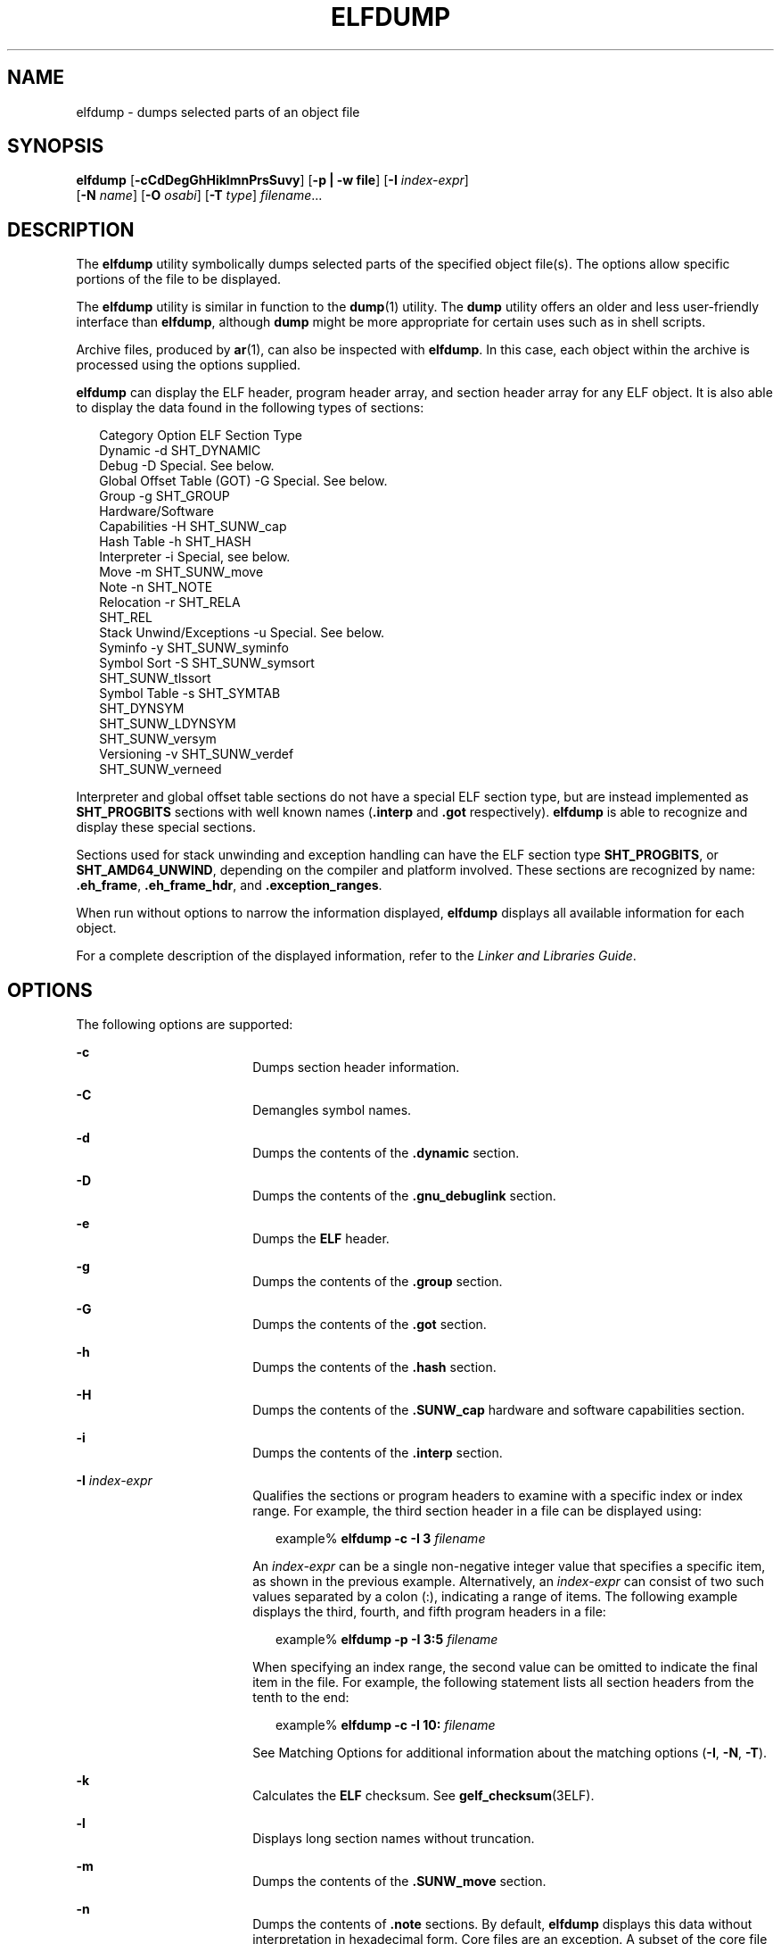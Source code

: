 '\" te
.\"  Copyright (c) 2009 by Sun Microsystems, Inc.
.\" All rights reserved.
.\" Copyright 2019 Joyent, Inc.
.\" The contents of this file are subject to the
.\" terms of the Common Development and Distribution License (the "License").
.\"  You may not use this file except in compliance with the License. You can
.\" obtain a copy of the license at usr/src/OPENSOLARIS.LICENSE or http://www.opensolaris.org/os/licensing.
.\"  See the License for the specific language governing permissions and limitations
.\" under the License. When distributing Covered Code, include this CDDL HEADER
.\" in each file and include the License file at usr/src/OPENSOLARIS.LICENSE.
.\"  If applicable, add the following below this CDDL HEADER, with the fields
.\" enclosed by brackets "[]" replaced with your own identifying information:
.\" Portions Copyright [yyyy] [name of copyright owner]
.TH ELFDUMP 1 "Oct 12, 2019"
.SH NAME
elfdump \- dumps selected parts of an object file
.SH SYNOPSIS
.nf
\fBelfdump\fR [\fB-cCdDegGhHiklmnPrsSuvy\fR] [\fB-p | -w file\fR] [\fB-I\fR \fIindex-expr\fR]
     [\fB-N\fR \fIname\fR] [\fB-O\fR \fIosabi\fR] [\fB-T\fR \fItype\fR] \fIfilename\fR...
.fi

.SH DESCRIPTION
The \fBelfdump\fR utility symbolically dumps selected parts of the specified
object file(s). The options allow specific portions of the file to be
displayed.
.sp
.LP
The \fBelfdump\fR utility is similar in function to the \fBdump\fR(1) utility.
The \fBdump\fR utility offers an older and less user-friendly interface than
\fBelfdump\fR, although \fBdump\fR might be more appropriate for certain uses
such as in shell scripts.
.sp
.LP
Archive files, produced by \fBar\fR(1), can also be inspected with
\fBelfdump\fR. In this case, each object within the archive is processed using
the options supplied.
.sp
.LP
\fBelfdump\fR can display the ELF header, program header array, and section
header array for any ELF object. It is also able to display the data found in
the following types of sections:
.sp
.in +2
.nf
Category                        Option       ELF Section Type
Dynamic                         -d           SHT_DYNAMIC
Debug                           -D           Special. See below.
Global Offset Table (GOT)       -G           Special. See below.
Group                           -g           SHT_GROUP
Hardware/Software
     Capabilities               -H           SHT_SUNW_cap
Hash Table                      -h           SHT_HASH
Interpreter                     -i           Special, see below.
Move                            -m           SHT_SUNW_move
Note                            -n           SHT_NOTE
Relocation                      -r           SHT_RELA
                                             SHT_REL
Stack Unwind/Exceptions         -u           Special. See below.
Syminfo                         -y           SHT_SUNW_syminfo
Symbol Sort                     -S           SHT_SUNW_symsort
                                             SHT_SUNW_tlssort
Symbol Table                    -s           SHT_SYMTAB
                                             SHT_DYNSYM
                                             SHT_SUNW_LDYNSYM
                                             SHT_SUNW_versym
Versioning                      -v           SHT_SUNW_verdef
                                             SHT_SUNW_verneed
.fi
.in -2
.sp

.sp
.LP
Interpreter and global offset table sections do not have a special ELF section
type, but are instead implemented as \fBSHT_PROGBITS\fR sections with well
known names (\fB\&.interp\fR and \fB\&.got\fR respectively). \fBelfdump\fR is
able to recognize and display these special sections.
.sp
.LP
Sections used for stack unwinding and exception handling can have the ELF
section type \fBSHT_PROGBITS\fR, or \fBSHT_AMD64_UNWIND\fR, depending on the
compiler and platform involved. These sections are recognized by name:
\fB\&.eh_frame\fR, \fB\&.eh_frame_hdr\fR, and \fB\&.exception_ranges\fR.
.sp
.LP
When run without options to narrow the information displayed, \fBelfdump\fR
displays all available information for each object.
.sp
.LP
For a complete description of the displayed information, refer to the \fILinker
and Libraries Guide\fR.
.SH OPTIONS
The following options are supported:
.sp
.ne 2
.na
\fB\fB-c\fR\fR
.ad
.RS 18n
Dumps section header information.
.RE

.sp
.ne 2
.na
\fB\fB-C\fR\fR
.ad
.RS 18n
Demangles symbol names.
.RE

.sp
.ne 2
.na
\fB\fB-d\fR\fR
.ad
.RS 18n
Dumps the contents of the \fB\&.dynamic\fR section.
.RE

.sp
.ne 2
.na
\fB\fB-D\fR\fR
.ad
.RS 18n
Dumps the contents of the \fB\&.gnu_debuglink\fR section.
.RE

.sp
.ne 2
.na
\fB\fB-e\fR\fR
.ad
.RS 18n
Dumps the \fBELF\fR header.
.RE

.sp
.ne 2
.na
\fB\fB-g\fR\fR
.ad
.RS 18n
Dumps the contents of the \fB\&.group\fR section.
.RE

.sp
.ne 2
.na
\fB\fB-G\fR\fR
.ad
.RS 18n
Dumps the contents of the \fB\&.got\fR section.
.RE

.sp
.ne 2
.na
\fB\fB-h\fR\fR
.ad
.RS 18n
Dumps the contents of the \fB\&.hash\fR section.
.RE

.sp
.ne 2
.na
\fB\fB-H\fR\fR
.ad
.RS 18n
Dumps the contents of the \fB\&.SUNW_cap\fR hardware and software capabilities
section.
.RE

.sp
.ne 2
.na
\fB\fB-i\fR\fR
.ad
.RS 18n
Dumps the contents of the \fB\&.interp\fR section.
.RE

.sp
.ne 2
.na
\fB\fB-I\fR  \fIindex-expr\fR\fR
.ad
.RS 18n
Qualifies the sections or program headers to examine with a specific index or
index range. For example, the third section header in a file can be displayed
using:
.sp
.in +2
.nf
example% \fBelfdump -c -I 3 \fIfilename\fR\fR
.fi
.in -2
.sp

An \fIindex-expr\fR can be a single non-negative integer value that specifies a
specific item, as shown in the previous example. Alternatively, an
\fIindex-expr\fR can consist of two such values separated by a colon (:),
indicating a range of items. The following example displays the third, fourth,
and fifth program headers in a file:
.sp
.in +2
.nf
example% \fBelfdump -p -I 3:5 \fIfilename\fR\fR
.fi
.in -2
.sp

When specifying an index range, the second value can be omitted to indicate the
final item in the file. For example, the following statement lists all section
headers from the tenth to the end:
.sp
.in +2
.nf
example% \fBelfdump -c -I 10: \fIfilename\fR\fR
.fi
.in -2
.sp

See Matching Options for additional information about the matching options
(\fB-I\fR, \fB-N\fR, \fB-T\fR).
.RE

.sp
.ne 2
.na
\fB\fB-k\fR\fR
.ad
.RS 18n
Calculates the \fBELF\fR checksum. See \fBgelf_checksum\fR(3ELF).
.RE

.sp
.ne 2
.na
\fB\fB-l\fR\fR
.ad
.RS 18n
Displays long section names without truncation.
.RE

.sp
.ne 2
.na
\fB\fB-m\fR\fR
.ad
.RS 18n
Dumps the contents of the \fB\&.SUNW_move\fR section.
.RE

.sp
.ne 2
.na
\fB\fB-n\fR\fR
.ad
.RS 18n
Dumps the contents of \fB\&.note\fR sections. By default, \fBelfdump\fR
displays this data without interpretation in hexadecimal form. Core files are
an exception. A subset of the core file notes described in \fBcore\fR(4) are
interpreted by \fBelfdump\fR and displayed in a high level format: NT_PRSTATUS,
NT_PRPSINFO, NT_PLATFORM, NT_AUXV, NT_ASRS, NT_PSTATUS, NT_PSINFO, NT_PRCRED,
NT_UTSNAME, NT_LWPSTATUS, NT_LWPSINFO, NT_PRPRIV, NT_PRPRIVINFO, NT_CONTENT,
and NT_ZONENAME.
.RE

.sp
.ne 2
.na
\fB\fB-N\fR \fIname\fR\fR
.ad
.RS 18n
Qualifies the sections or program headers to examine with a specific name. For
example, in a file that contains more than one symbol table, the
\fB\&.dynsym\fR symbol table can be displayed by itself using:
.sp
.in +2
.nf
example% \fBelfdump -N .dynsym \fIfilename\fR\fR
.fi
.in -2
.sp

ELF program headers do not have names. If the \fB-p\fR option is specified,
\fIname\fR refers to the program header type, and the behavior of the \fB-N\fR
option is identical to that of the \fB-T\fR option. For example, the program
header that identifies an interpreter can be displayed using:
.sp
.in +2
.nf
example% \fBelfdump -p -N PT_INTERP \fIfilename\fR\fR
.fi
.in -2
.sp

See Matching Options for additional information about the matching options
(\fB-I\fR, \fB-N\fR, \fB-T\fR).
.RE

.sp
.ne 2
.na
\fB\fB-O\fR \fIosabi\fR\fR
.ad
.RS 18n
Specifies the Operating System ABI to apply when interpreting the object.
\fIosabi\fR can be the name or value of any of the \fBELFOSABI_\fR constants
found in \fB/usr/include/sys/elf.h\fR. For convenience, the \fBELFOSABI_\fR
prefix may be omitted from these names. Two \fIosabi\fR values are fully
supported: \fBsolaris\fR is the native ABI of the Solaris operating system.
\fBnone\fR is the generic ELF ABI. Support for other operating system ABIs may
be incomplete or missing. Items for which strings are unavailable are displayed
in numeric form.
.sp
If \fB-O\fR is not used, and the object ELF header specifies a non-generic ABI,
the ABI specified by the object is used. If the object specifies the generic
ELF ABI, \fBelfdump\fR searches for a \fB\&.note.ABI-tag\fR section, and if
found, identifies the object as having the \fBlinux\fR ABI. Otherwise, an
object that specifies the generic ELF ABI is assumed to conform to the
\fBsolaris\fR ABI.
.RE

.sp
.ne 2
.na
\fB\fB-p\fR\fR
.ad
.RS 18n
Dumps the program headers. Individual program headers can be specified using
the matching options (\fB-I\fR, \fB-N\fR, \fB-T\fR). See Matching Options for
additional information.
.sp
The \fB-p\fR and \fB-w\fR options are mutually exclusive. Only one of these
options can be used in a given \fBelfdump\fR invocation
.RE

.sp
.ne 2
.na
\fB\fB-P\fR\fR
.ad
.RS 18n
Generate and use alternative section header information based on the
information from the program headers, ignoring any section header information
contained in the file. If the file has no section headers a warning message is
printed and this option is automatically selected. Section headers are not used
by the system to execute a program. As such, a malicious program can have its
section headers stripped or altered to provide misleading information. In
contrast the program headers must be accurate for the program to be runnable.
The use of synthetic section header information derived from the program
headers allows files with altered section headers to be examined.
.RE

.sp
.ne 2
.na
\fB\fB-r\fR\fR
.ad
.RS 18n
Dumps the contents of the \fB\&.rel\fR[\fBa\fR] relocation sections.
.RE

.sp
.ne 2
.na
\fB\fB-s\fR\fR
.ad
.RS 18n
Dumps the contents of the \fB\&.SUNW_ldynsym\fR, \fB\&.dynsym\fR, and
\fB\&.symtab\fR symbol table sections. For archives, the archive symbol table
is also dumped. Individual sections can be specified with the matching options
(\fB-I\fR, \fB-N\fR, \fB-T\fR). An archive symbol table can be specified using
the special section name \fB-N\fR \fBARSYM\fR.
.sp
In the case of core files, the \fBshndx\fR field has the value "\fBunknown\fR"
since the field does not contain the valid values.
.sp
In addition to the standard symbol table information, the version definition
index of the symbol is also provided under the \fBver\fR heading.
.sp
See Matching Options  for additional information about the matching options
(\fB-I\fR, \fB-N\fR, \fB-T\fR).
.RE

.sp
.ne 2
.na
\fB\fB-S\fR\fR
.ad
.RS 18n
Dumps the contents of the \fB\&.SUNW_ldynsym\fR and \fB\&.dynsym\fR symbol
table sections sorted in the order given by the \fB\&.SUNW_dynsymsort\fR and
\fB\&.SUNW_dyntlssort\fR symbol sort sections. Thread Local Storage (TLS)
symbols are sorted by offset. Regular symbols are sorted by address. Symbols
not referenced by the sort sections are not displayed.
.RE

.sp
.ne 2
.na
\fB\fB-T\fR \fItype\fR\fR
.ad
.RS 18n
Qualifies the sections or program headers to examine with a specific type. For
example, in a file that contains more than one symbol table, the
\fB\&.dynsym\fR symbol table can be displayed by itself using:
.sp
.in +2
.nf
example% \fBelfdump -T SHT_DYNSYM \fIfilename\fR\fR
.fi
.in -2
.sp

The value of \fItype\fR can be a numeric value, or any of the \fBSHT_\fR
symbolic names defined in \fB/usr/include/sys/elf.h\fR. The \fBSHT_\fR prefix
is optional, and \fItype\fR is case insensitive. Therefore, the above example
can also be written as:
.sp
.in +2
.nf
example% \fBelfdump -T dynsym \fIfilename\fR\fR
.fi
.in -2
.sp

If the \fB-p\fR option is specified, \fItype\fR refers to the program header
type, which allows for the display of specific program headers. For example,
the program header that identifies an interpreter can be displayed using:
.sp
.in +2
.nf
example% \fBelfdump -p -T PT_INTERP \fIfilename\fR\fR
.fi
.in -2
.sp

The value of \fItype\fR can be a numeric value, or any of the \fBPT_\fR
symbolic names defined in \fB/usr/include/sys/elf.h\fR. The \fBPT_\fR prefix is
optional, and \fItype\fR is case insensitive. Therefore, the above example can
also be written as:
.sp
.in +2
.nf
example% \fBelfdump -p -T interp \fIfilename\fR\fR
.fi
.in -2
.sp

See Matching Options for additional information about the matching options
(\fB-I\fR, \fB-N\fR, \fB-T\fR).
.RE

.sp
.ne 2
.na
\fB\fB-u\fR\fR
.ad
.RS 18n
Dumps the contents of sections used for stack frame unwinding and exception
processing.
.RE

.sp
.ne 2
.na
\fB\fB-v\fR\fR
.ad
.RS 18n
Dumps the contents of the \fB\&.SUNW\fR\fI_version\fR version sections.
.RE

.sp
.ne 2
.na
\fB\fB-w\fR \fIfile\fR\fR
.ad
.RS 18n
Writes the contents of sections which are specified with the matching options
(\fB-I\fR, \fB-N\fR, \fB-T\fR) to the named file. For example, extracting the
\fB\&.text\fR section of a file can be carried out with:
.sp
.in +2
.nf
example% \fBelfdump -w text.out -N .text \fIfilename\fR\fR
.fi
.in -2
.sp

See Matching Options for additional information about the matching options
(\fB-I\fR, \fB-N\fR, \fB-T\fR).
.sp
The \fB-p\fR and \fB-w\fR options are mutually exclusive. Only one of these
options can be used in a given \fBelfdump\fR invocation
.RE

.sp
.ne 2
.na
\fB\fB-y\fR\fR
.ad
.RS 18n
Dumps the contents of the \fB\&.SUNW_syminfo\fR section.
.RE

.SH OPERANDS
The following operand is supported:
.sp
.ne 2
.na
\fB\fIfilename\fR\fR
.ad
.RS 12n
The name of the specified object file.
.RE

.SH USAGE
.SS "Matching Options"
The options \fB-I\fR, \fB-N\fR, and \fB-T\fR are collectively referred to as
the \fBmatching options\fR. These options are used to narrow the range of
program headers or sections to examine, by index, name, or type.
.sp
.LP
The exact interpretation of the matching options depends on the other options
used:
.RS +4
.TP
.ie t \(bu
.el o
When used with the \fB-p\fR option, the matching options reference program
headers. \fB-I\fR refers to program header indexes. \fB-T\fR refers to program
header types. As program headers do not have names, the \fB-N\fR option behaves
identically to \fB-T\fR for program headers.
.RE
.RS +4
.TP
.ie t \(bu
.el o
The matching options are used to select sections by index, name, or type when
used with any of the options \fB-c\fR, \fB-g\fR, \fB-m\fR, \fB-n\fR, \fB-r\fR,
\fB-s\fR, \fB-S\fR, \fB-u\fR, or \fB-w\fR.
.RE
.RS +4
.TP
.ie t \(bu
.el o
If matching options are used alone without any of the options \fB-c\fR,
\fB-g\fR, \fB-m\fR, \fB-n\fR, \fB-p\fR\fB-r\fR, \fB-s\fR, \fB-S\fR, \fB-u\fR,
or \fB-w\fR, then \fBelfdump\fR examines each object, and displays the contents
of any sections matched.
.RE
.sp
.LP
Any number and type of matching option can be mixed in a given invocation of
\fBelfdump\fR. In this case, \fBelfdump\fR displays the superset of all items
matched by any of the matching options used. This feature allows for the
selection of complex groupings of items using the most convenient form for
specifying each item.
.SH FILES
.ne 2
.na
\fB\fBliblddbg.so\fR\fR
.ad
.RS 15n
linker debugging library
.RE

.SH ATTRIBUTES
See \fBattributes\fR(5) for descriptions of the following attributes:
.sp

.sp
.TS
box;
c | c
l | l .
ATTRIBUTE TYPE	ATTRIBUTE VALUE
_
Interface Stability	Committed
.TE

.SH SEE ALSO
\fBar\fR(1), \fBdump\fR(1), \fBnm\fR(1), \fBpvs\fR(1), \fBelf\fR(3ELF),
\fBcore\fR(4), \fBattributes\fR(5)
.sp
.LP
\fILinker and Libraries Guide\fR
